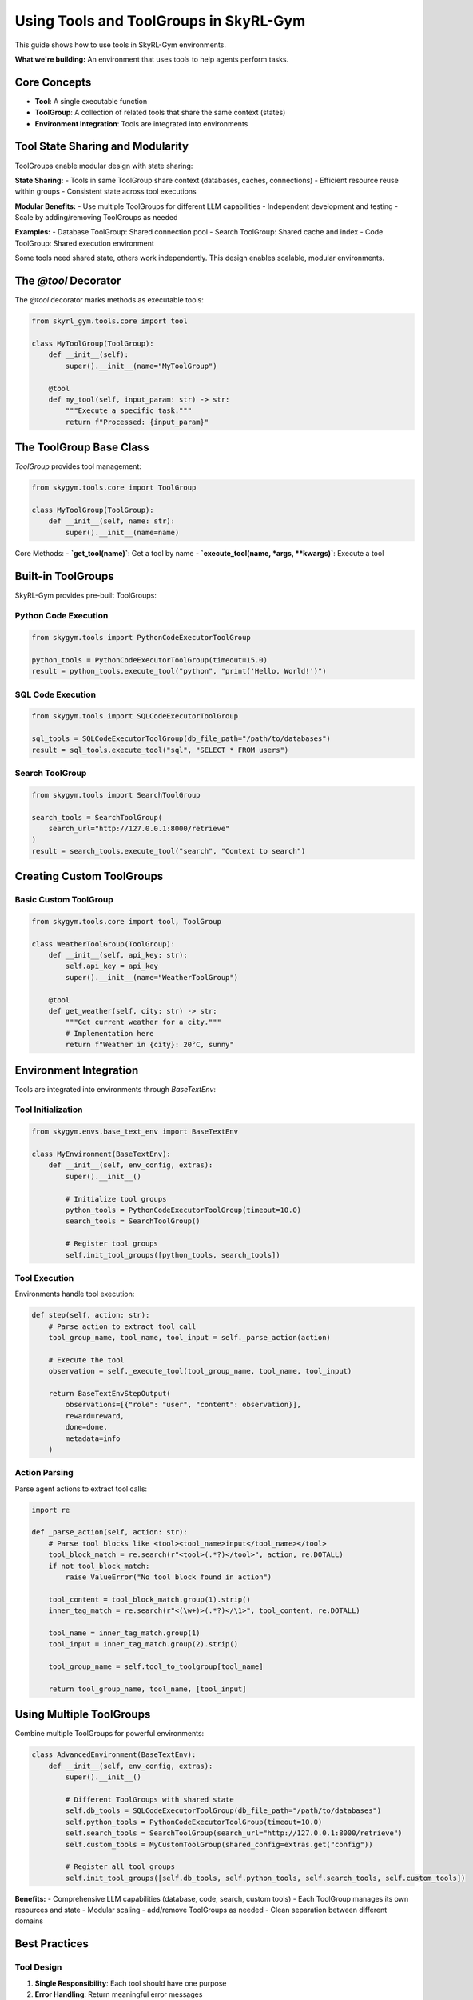 Using Tools and ToolGroups in SkyRL-Gym
==========================

This guide shows how to use tools in SkyRL-Gym environments.

**What we're building:** An environment that uses tools to help agents perform tasks.

Core Concepts
-------------

- **Tool**: A single executable function
- **ToolGroup**: A collection of related tools that share the same context (states)
- **Environment Integration**: Tools are integrated into environments

Tool State Sharing and Modularity
---------------------------------

ToolGroups enable modular design with state sharing:

**State Sharing:**
- Tools in same ToolGroup share context (databases, caches, connections)
- Efficient resource reuse within groups
- Consistent state across tool executions

**Modular Benefits:**
- Use multiple ToolGroups for different LLM capabilities
- Independent development and testing
- Scale by adding/removing ToolGroups as needed

**Examples:**
- Database ToolGroup: Shared connection pool
- Search ToolGroup: Shared cache and index
- Code ToolGroup: Shared execution environment

Some tools need shared state, others work independently. This design enables scalable, modular environments.

The `@tool` Decorator
--------------------

The `@tool` decorator marks methods as executable tools:

.. code-block:: python

    from skyrl_gym.tools.core import tool

    class MyToolGroup(ToolGroup):
        def __init__(self):
            super().__init__(name="MyToolGroup")
        
        @tool
        def my_tool(self, input_param: str) -> str:
            """Execute a specific task."""
            return f"Processed: {input_param}"

The ToolGroup Base Class
-----------------------

`ToolGroup` provides tool management:

.. code-block:: python

    from skygym.tools.core import ToolGroup

    class MyToolGroup(ToolGroup):
        def __init__(self, name: str):
            super().__init__(name=name)

Core Methods:
- **`get_tool(name)`**: Get a tool by name
- **`execute_tool(name, *args, **kwargs)`**: Execute a tool

Built-in ToolGroups
------------------

SkyRL-Gym provides pre-built ToolGroups:

Python Code Execution
~~~~~~~~~~~~~~~~~~~~

.. code-block:: python

    from skygym.tools import PythonCodeExecutorToolGroup

    python_tools = PythonCodeExecutorToolGroup(timeout=15.0)
    result = python_tools.execute_tool("python", "print('Hello, World!')")

SQL Code Execution
~~~~~~~~~~~~~~~~~

.. code-block:: python

    from skygym.tools import SQLCodeExecutorToolGroup

    sql_tools = SQLCodeExecutorToolGroup(db_file_path="/path/to/databases")
    result = sql_tools.execute_tool("sql", "SELECT * FROM users")

Search ToolGroup
~~~~~~~~~~~~~~~

.. code-block:: python

    from skygym.tools import SearchToolGroup

    search_tools = SearchToolGroup(
        search_url="http://127.0.0.1:8000/retrieve"
    )
    result = search_tools.execute_tool("search", "Context to search")

Creating Custom ToolGroups
-------------------------

Basic Custom ToolGroup
~~~~~~~~~~~~~~~~~~~~~

.. code-block:: python

    from skygym.tools.core import tool, ToolGroup

    class WeatherToolGroup(ToolGroup):
        def __init__(self, api_key: str):
            self.api_key = api_key
            super().__init__(name="WeatherToolGroup")
        
        @tool
        def get_weather(self, city: str) -> str:
            """Get current weather for a city."""
            # Implementation here
            return f"Weather in {city}: 20°C, sunny"

Environment Integration
----------------------

Tools are integrated into environments through `BaseTextEnv`:

Tool Initialization
~~~~~~~~~~~~~~~~~~~

.. code-block:: python

    from skygym.envs.base_text_env import BaseTextEnv

    class MyEnvironment(BaseTextEnv):
        def __init__(self, env_config, extras):
            super().__init__()
            
            # Initialize tool groups
            python_tools = PythonCodeExecutorToolGroup(timeout=10.0)
            search_tools = SearchToolGroup()
            
            # Register tool groups
            self.init_tool_groups([python_tools, search_tools])

Tool Execution
~~~~~~~~~~~~~

Environments handle tool execution:

.. code-block:: python

    def step(self, action: str):
        # Parse action to extract tool call
        tool_group_name, tool_name, tool_input = self._parse_action(action)
        
        # Execute the tool
        observation = self._execute_tool(tool_group_name, tool_name, tool_input)
        
        return BaseTextEnvStepOutput(
            observations=[{"role": "user", "content": observation}],
            reward=reward,
            done=done,
            metadata=info
        )

Action Parsing
~~~~~~~~~~~~~

Parse agent actions to extract tool calls:

.. code-block:: python

    import re

    def _parse_action(self, action: str):
        # Parse tool blocks like <tool><tool_name>input</tool_name></tool>
        tool_block_match = re.search(r"<tool>(.*?)</tool>", action, re.DOTALL)
        if not tool_block_match:
            raise ValueError("No tool block found in action")
        
        tool_content = tool_block_match.group(1).strip()
        inner_tag_match = re.search(r"<(\w+)>(.*?)</\1>", tool_content, re.DOTALL)
        
        tool_name = inner_tag_match.group(1)
        tool_input = inner_tag_match.group(2).strip()
        
        tool_group_name = self.tool_to_toolgroup[tool_name]
        
        return tool_group_name, tool_name, [tool_input]

Using Multiple ToolGroups
-------------------------

Combine multiple ToolGroups for powerful environments:

.. code-block:: python

    class AdvancedEnvironment(BaseTextEnv):
        def __init__(self, env_config, extras):
            super().__init__()
            
            # Different ToolGroups with shared state
            self.db_tools = SQLCodeExecutorToolGroup(db_file_path="/path/to/databases")
            self.python_tools = PythonCodeExecutorToolGroup(timeout=10.0)
            self.search_tools = SearchToolGroup(search_url="http://127.0.0.1:8000/retrieve")
            self.custom_tools = MyCustomToolGroup(shared_config=extras.get("config"))
            
            # Register all tool groups
            self.init_tool_groups([self.db_tools, self.python_tools, self.search_tools, self.custom_tools])

**Benefits:**
- Comprehensive LLM capabilities (database, code, search, custom tools)
- Each ToolGroup manages its own resources and state
- Modular scaling - add/remove ToolGroups as needed
- Clean separation between different domains

Best Practices
--------------

Tool Design
~~~~~~~~~~

1. **Single Responsibility**: Each tool should have one purpose
2. **Error Handling**: Return meaningful error messages
3. **Timeout Protection**: Use timeouts to prevent hanging
4. **Input Validation**: Validate inputs before processing

ToolGroup Organization
~~~~~~~~~~~~~~~~~~~~~

1. **Logical Grouping**: Group tools that share similar state or context
2. **State Management**: Design shared state carefully - some tools need it, others don't
3. **Resource Efficiency**: Reuse connections and resources within ToolGroups
4. **Modular Design**: Keep ToolGroups independent and focused on specific domains

Environment Integration
~~~~~~~~~~~~~~~~~~~~~~

1. **Tool Registration**: Register tools during initialization
2. **Action Parsing**: Implement robust action parsing
3. **Error Recovery**: Provide graceful error recovery

Testing Tools
-------------

Test tools and environments:

.. code-block:: python

    import pytest
    from skygym.tools import PythonCodeExecutorToolGroup

    def test_python_tool_execution():
        """Test Python code execution tool."""
        tools = PythonCodeExecutorToolGroup(timeout=5.0)
        
        result = tools.execute_tool("python", "print('Hello, World!')")
        assert result == "Hello, World!"

API Reference
-------------

For detailed API documentation, see:

- :doc:`tools`: Core tool classes and methods
- :doc:`env`: Environment integration details

That's it! You've learned how to use tools in SkyRL-Gym environments. The same pattern works for any tool-based task you want to build. 